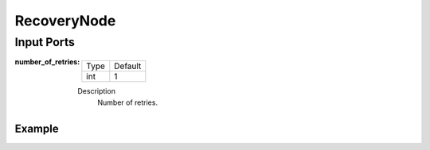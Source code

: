 .. bt_controls:

RecoveryNode
############

Input Ports
-----------

:number_of_retries:

  ==== =======
  Type Default
  ---- -------
  int  1
  ==== =======

  Description
    	Number of retries.

Example
*******

.. code-block:: xml
    <RecoveryNode number_of_retries="1" name="FollowPath">
        <!-- --->
    </RecoveryNode>
